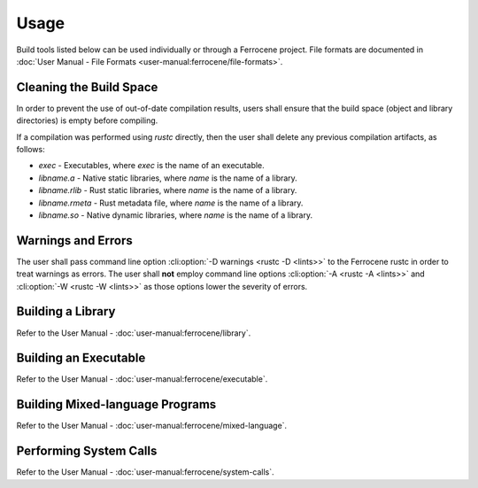 .. SPDX-License-Identifier: MIT OR Apache-2.0
   SPDX-FileCopyrightText: The Ferrocene Developers

Usage
=====

Build tools listed below can be used individually or through a Ferrocene
project. File formats are documented in :doc:`User Manual - File Formats
<user-manual:ferrocene/file-formats>`.

Cleaning the Build Space
------------------------

In order to prevent the use of out-of-date compilation results, users shall
ensure that the build space (object and library directories) is empty before
compiling.

If a compilation was performed using `rustc` directly, then the user shall
delete any previous compilation artifacts, as follows:

* `exec` - Executables, where `exec` is the name of an executable.

* `libname.a` - Native static libraries, where `name` is the name of a library.

* `libname.rlib` - Rust static libraries, where `name` is the name of a library.

* `libname.rmeta` - Rust metadata file, where `name` is the name of a library.

* `libname.so` - Native dynamic libraries, where `name` is the name of a
  library.


Warnings and Errors
-------------------

The user shall pass command line option :cli:option:`-D warnings <rustc -D
<lints>>` to the Ferrocene rustc in order to treat warnings as errors. The
user shall **not** employ command line options :cli:option:`-A <rustc -A
<lints>>` and :cli:option:`-W <rustc -W <lints>>` as those options lower the
severity of errors.


Building a Library
------------------

Refer to the User Manual - :doc:`user-manual:ferrocene/library`.

Building an Executable
----------------------

Refer to the User Manual - :doc:`user-manual:ferrocene/executable`.

Building Mixed-language Programs
--------------------------------

Refer to the User Manual - :doc:`user-manual:ferrocene/mixed-language`.

Performing System Calls
-----------------------

Refer to the User Manual - :doc:`user-manual:ferrocene/system-calls`.

